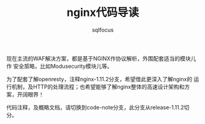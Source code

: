 #+TITLE: nginx代码导读
#+AUTHOR: sqlfocus

现在主流的WAF解决方案，都是基于NGINX作协议解析，外围配套适当的模块儿作
安全茦略，比如Modusecurity模块儿等。

为了配套了解openresty，注释nginx-1.11.2分支，希望借此更深入了解nginx的
运行机制，及HTTP的处理流程；也希望能够了解nginx整体的高速设计架构和方
案，开阔眼界！

代码注释，及概略文档，请切换到code-note分支，此分支从release-1.11.2切分。



